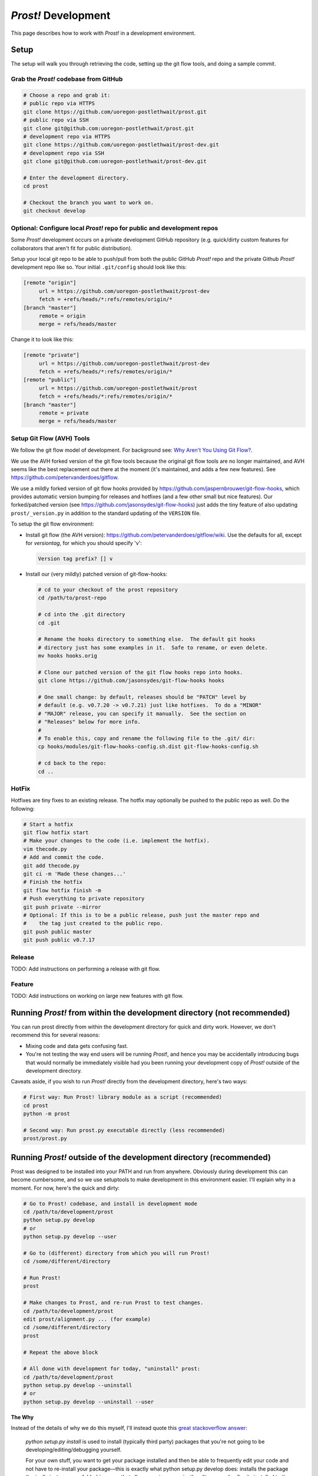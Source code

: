 .. _development:

********************
*Prost!* Development
********************

This page describes how to work with *Prost!* in a development environment.

=====
Setup
=====

The setup will walk you through retrieving the code, setting up the git flow
tools, and doing a sample commit.

Grab the *Prost!* codebase from GitHub
--------------------------------------

.. code-block:: bash

   # Choose a repo and grab it:
   # public repo via HTTPS
   git clone https://github.com/uoregon-postlethwait/prost.git
   # public repo via SSH
   git clone git@github.com:uoregon-postlethwait/prost.git
   # development repo via HTTPS
   git clone https://github.com/uoregon-postlethwait/prost-dev.git
   # development repo via SSH
   git clone git@github.com:uoregon-postlethwait/prost-dev.git

   # Enter the development directory.
   cd prost

   # Checkout the branch you want to work on.
   git checkout develop

Optional: Configure local *Prost!* repo for public and development repos
------------------------------------------------------------------------

Some *Prost!* development occurs on a private development GitHub repository
(e.g. quick/dirty custom features for collaborators that aren't fit for public
distribution). 

Setup your local git repo to be able to push/pull from both the public GitHub
*Prost!* repo and the private Github *Prost!* development repo like so.  Your
initial ``.git/config`` should look like this:

.. code-block:: ini
   
   [remote "origin"]
        url = https://github.com/uoregon-postlethwait/prost-dev
        fetch = +refs/heads/*:refs/remotes/origin/*
   [branch "master"]
        remote = origin
        merge = refs/heads/master

Change it to look like this:

.. code-block:: ini
   
   [remote "private"]
        url = https://github.com/uoregon-postlethwait/prost-dev
        fetch = +refs/heads/*:refs/remotes/origin/*
   [remote "public"]
        url = https://github.com/uoregon-postlethwait/prost
        fetch = +refs/heads/*:refs/remotes/origin/*
   [branch "master"]
        remote = private
        merge = refs/heads/master

Setup Git Flow (AVH) Tools
--------------------------

We follow the git flow model of development.  For background see:
`Why Aren't You Using Git Flow? <http://jeffkreeftmeijer.com/2010/why-arent-you-using-git-flow/>`_.

We use the AVH forked version of the git flow tools because the original git
flow tools are no longer maintained, and AVH seems like the best replacement
out there at the moment (it's maintained, and adds a few new features).  
See https://github.com/petervanderdoes/gitflow.

We use a mildly forked version of git flow hooks provided by 
https://github.com/jaspernbrouwer/git-flow-hooks, which provides automatic
version bumping for releases and hotfixes (and a few other small but nice
features).  Our forked/patched version
(see https://github.com/jasonsydes/git-flow-hooks) just adds the tiny feature
of also updating ``prost/_version.py`` in addition to the standard updating of the
``VERSION`` file.

To setup the git flow environment:

* Install git flow (the AVH version):
  https://github.com/petervanderdoes/gitflow/wiki.  Use the defaults for all,
  except for *versiontag*, for which you should specify 'v':

  .. code-block:: bash
     
     Version tag prefix? [] v

* Install our (very mildly) patched version of git-flow-hooks:

  .. code-block:: bash

     # cd to your checkout of the prost repository 
     cd /path/to/prost-repo
     
     # cd into the .git directory
     cd .git
     
     # Rename the hooks directory to something else.  The default git hooks
     # directory just has some examples in it.  Safe to rename, or even delete.
     mv hooks hooks.orig
     
     # Clone our patched version of the git flow hooks repo into hooks.
     git clone https://github.com/jasonsydes/git-flow-hooks hooks
     
     # One small change: by default, releases should be "PATCH" level by
     # default (e.g. v0.7.20 -> v0.7.21) just like hotfixes.  To do a "MINOR"
     # "MAJOR" release, you can specify it manually.  See the section on 
     # "Releases" below for more info. 
     #
     # To enable this, copy and rename the following file to the .git/ dir:
     cp hooks/modules/git-flow-hooks-config.sh.dist git-flow-hooks-config.sh

     # cd back to the repo:
     cd ..

HotFix
------

Hotfixes are tiny fixes to an existing release.  The hotfix may optionally be
pushed to the public repo as well. Do the following:

.. code-block:: bash

   # Start a hotfix 
   git flow hotfix start
   # Make your changes to the code (i.e. implement the hotfix).
   vim thecode.py
   # Add and commit the code.
   git add thecode.py
   git ci -m 'Made these changes...'
   # Finish the hotfix
   git flow hotfix finish -m
   # Push everything to private repository
   git push private --mirror
   # Optional: If this is to be a public release, push just the master repo and
   #    the tag just created to the public repo.
   git push public master
   git push public v0.7.17
   
Release
-------

TODO: Add instructions on performing a release with git flow.

Feature
-------

TODO: Add instructions on working on large new features with git flow.

========================================================================
Running *Prost!* from within the development directory (not recommended)
========================================================================

You can run prost directly from within the development directory for quick and
dirty work.  However, we don't recommend this for several reasons:

- Mixing code and data gets confusing fast.
- You're not testing the way end users will be running *Prost*!, and hence you
  may be accidentally introducing bugs that would normally be immediately
  visible had you been running your development copy of *Prost!* outside of the
  development directory.

Caveats aside, if you wish to run *Prost!* directly from the development
directory, here's two ways:

.. code-block:: bash

    # First way: Run Prost! library module as a script (recommended)
    cd prost
    python -m prost

    # Second way: Run prost.py executable directly (less recommended)
    prost/prost.py

===================================================================
Running *Prost!* outside of the development directory (recommended)
===================================================================

Prost was designed to be installed into your PATH and run from anywhere.
Obviously during development this can become cumbersome, and so we use
setuptools to make development in this environment easier. I'll explain why in
a moment.  For now, here's the quick and dirty:

.. code-block:: bash

    # Go to Prost! codebase, and install in development mode
    cd /path/to/development/prost
    python setup.py develop
    # or
    python setup.py develop --user

    # Go to (different) directory from which you will run Prost!
    cd /some/different/directory

    # Run Prost!
    prost

    # Make changes to Prost, and re-run Prost to test changes.
    cd /path/to/development/prost
    edit prost/alignment.py ... (for example)
    cd /some/different/directory
    prost
    
    # Repeat the above block

    # All done with development for today, "uninstall" prost:
    cd /path/to/development/prost
    python setup.py develop --uninstall
    # or 
    python setup.py develop --uninstall --user

**The Why**

Instead of the details of why we do this myself, I'll instead quote this 
`great stackoverflow answer <http://sphinx.pocoo.org>`_:

    *python setup.py install* is used to install (typically third party) packages
    that you're not going to be developing/editing/debugging yourself.

    For your own stuff, you want to get your package installed and then be able to
    frequently edit your code and not have to re-install your package—this is
    exactly what python setup.py develop does: installs the package (typically just
    a source folder) in a way that allows you to conveniently edit your code after
    its installed to the (virtual) environment and have the changes take effect
    immediately.

**The Caveat**

The caveat is that running *python setup.py develop* will/may alter your
*easy-install.pth* file.  This is a system-specific file in a system-specific
path that is not always easy to find (personal experience). If you don't
realize that this file is being editing, and you have multiple development
directories, oh boy, what a **pernicious** bug to unravel. From the 
`setuptools docs
<https://pythonhosted.org/setuptools/setuptools.html#development-mode>`_:

    To do this, use the setup.py develop command. It works very similarly to
    setup.py install or the EasyInstall tool, except that it doesn’t actually
    install anything. Instead, it creates a special .egg-link file in the
    deployment directory, that links to your project’s source code. And, if your
    deployment directory is Python’s site-packages directory, it will also update
    the easy-install.pth file to include your project’s source code, thereby making
    it available on sys.path for all programs using that Python installation.

In any case, just be aware of this.  It is SUPER easy to revert your
*easy-install.pth* to the state it was before you ran *python setup.py
develop*.  All you do is run:

.. code-block:: bash

    python setup.py develop --uninstall
    # or
    python setup.py develop --uninstall --user

==============================================
Running *Prost!* from a specific tag or commit
==============================================

For performing test-data-runs (i.e. for running *Prost!* on a full dataset
where the goal is producing analyzable results, as opposed to developing and
then running *Prost!* on small test datasets), you may not want to run *Prost!*
from a branch, because that branch might change on you.  Instead you may wish
to run *Prost!* directly from a specific commit or tag, which is guaranteed not
to change.  To do so:

.. code-block:: bash
    
    # Checkout a specific tag
    git checkout tag_name

    # Checkout a specific commit
    git checkout cc92245


And then simply note the tag_name or commit SHA-1 in your lab notebook for that
particular *Prost!* run.

Note that checking out a specific tag or commit will result in the following
omimous warning:

.. code-block:: bash

    ∴ git checkout cc92245
    Note: checking out 'cc92245'.

    You are in 'detached HEAD' state. You can look around, make experimental
    changes and commit them, and you can discard any commits you make in this
    state without impacting any branches by performing another checkout.

    If you want to create a new branch to retain commits you create, you may
    do so (now or later) by using -b with the checkout command again. Example:

      git checkout -b new_branch_name

    HEAD is now at cc92245... added development environment documentation

That's ok.  As long as you only plan on running *Prost!* and not making any
changes, you have nothing to worry about.  If you do wish to make code changes,
then just follow the directions above.

When you're finished, just do:

.. code-block:: bash

    # Switch back to a working branch
    git checkout branch_name

    # Get recent changes
    git pull

===================================
Working with *Prost!* Documentation
===================================

*Prost!* documentation is quickly accessible locally under the *doc/*
directory.

To build the docs:
------------------

.. code-block:: bash

   cd prost/doc
   make html

   # Alternatively
   cd prost
   ./build.sh

To read the docs:
-----------------

Currently, the docs aren't perfectly intertwined.  Eventually, we'll have them
all linked to one another.  For now, you can access the individual pages.  Just
look for the \*.html pages.  For example, to view this document locally on OS X:

.. code-block:: bash

   cd prost/doc
   open _build/html/development.html

However, see also :ref:`sphinx_autobuild` below for an easier method.

To edit the docs:
-----------------

The docs are written in Sphinx's reStructuredText.  See
http://sphinx-doc.org/rest.html for a nice tutorial.  The docs try to follow
the `Google Python Style Guide
<http://google-styleguide.googlecode.com/svn/trunk/pyguide.html>`_, and the
parsing of this style is provided by the `Napoleon Sphinx plugin
<http://sphinx-doc.org/latest/ext/napoleon.html>`_.  This page of `Example
Google Style Python Docstrings
<http://sphinx-doc.org/latest/ext/example_google.html#example-google>`_ is
particular helpful.

Simply find the \*.rst document under the *doc/* directory that you wish to
edit, edit it, rebuild the docs, and view the result locally in your browser.

For a new document, I usually start by copying an existing \*.rst document and
modify it.

.. _sphinx_autobuild:

Using sphinx-autobuild to develop the docs:
-------------------------------------------

`Sphinx Autobuild <https://github.com/GaretJax/sphinx-autobuild>`_ is a nice
tool that runs in the background, automatically builds the docs when you save a
change, and serves the docs on a local server to your web browser at
http://127.0.0.1:8000. 

To install:

.. code-block:: bash
   
   pip install sphinx-autobuild

To use:

.. code-block:: bash
   
   # Easy
   cd docs
   make livehtml
   
   # If 'Easy' doesnt' work:
   cd /path/to/toplevel/repo
   sphinx-autobuild docs docs/_build/html/

To view, point your browser to http://127.0.0.1:8000.
